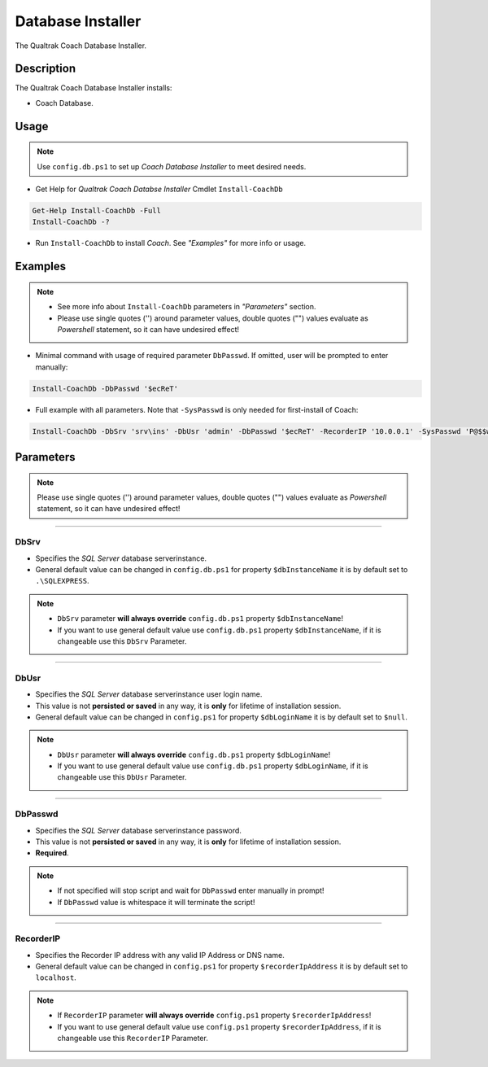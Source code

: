 Database Installer
==================

The Qualtrak Coach Database Installer.

Description
-----------

The Qualtrak Coach Database Installer installs:

- Coach Database.


Usage
-----

.. note::
  Use ``config.db.ps1`` to set up *Coach Database Installer* to meet desired needs.


- Get Help for *Qualtrak Coach Databse Installer* Cmdlet ``Install-CoachDb``

.. code-block:: powershell

		Get-Help Install-CoachDb -Full
		Install-CoachDb -?

* Run ``Install-CoachDb`` to install *Coach*. See *"Examples"* for more info or usage.

Examples
--------

.. note::
  - See more info about ``Install-CoachDb`` parameters in *"Parameters"* section.
  - Please use single quotes ('') around parameter values, double quotes ("") values evaluate as *Powershell* statement, so it can have undesired effect!

- Minimal command with usage of required parameter ``DbPasswd``. If omitted, user will be prompted to enter manually:

.. code-block:: powershell

		Install-CoachDb -DbPasswd '$ecReT'

- Full example with all parameters. Note that ``-SysPasswd`` is only needed for first-install of Coach:

.. code-block:: powershell

		Install-CoachDb -DbSrv 'srv\ins' -DbUsr 'admin' -DbPasswd '$ecReT' -RecorderIP '10.0.0.1' -SysPasswd 'P@$$w0rd'


Parameters
----------

.. note::
    Please use single quotes ('') around parameter values, double quotes ("") values evaluate as *Powershell* statement, so it can have undesired effect!

-------

DbSrv
.....

- Specifies the *SQL Server* database server\instance.
- General default value can be changed in ``config.db.ps1`` for property ``$dbInstanceName`` it is by default set to ``.\SQLEXPRESS``.

.. note::

    - ``DbSrv`` parameter **will always override** ``config.db.ps1`` property ``$dbInstanceName``!
    - If you want to use general default value use ``config.db.ps1`` property ``$dbInstanceName``, if it is changeable use this ``DbSrv`` Parameter.

-------

DbUsr
.....

- Specifies the *SQL Server* database server\instance user login name.
- This value is not **persisted or saved** in any way, it is **only** for lifetime of installation session.
- General default value can be changed in ``config.ps1`` for property ``$dbLoginName`` it is by default set to ``$null``.

.. note::

    - ``DbUsr`` parameter **will always override** ``config.db.ps1`` property ``$dbLoginName``!
    - If you want to use general default value use ``config.db.ps1`` property ``$dbLoginName``, if it is changeable use this ``DbUsr`` Parameter.

-------

DbPasswd
........

- Specifies the *SQL Server* database server\instance password.
- This value is not **persisted or saved** in any way, it is **only** for lifetime of installation session.
- **Required**.

.. note::

    - If not specified will stop script and wait for ``DbPasswd`` enter manually in prompt!
    - If ``DbPasswd`` value is whitespace it will terminate the script!

-------

RecorderIP
..........

- Specifies the Recorder IP address with any valid IP Address or DNS name.
- General default value can be changed in ``config.ps1`` for property ``$recorderIpAddress`` it is by default set to ``localhost``.

.. note::

    - If ``RecorderIP`` parameter **will always override** ``config.ps1`` property ``$recorderIpAddress``!
    - If you want to use general default value use ``config.ps1`` property ``$recorderIpAddress``, if it is changeable use this ``RecorderIP`` Parameter.
